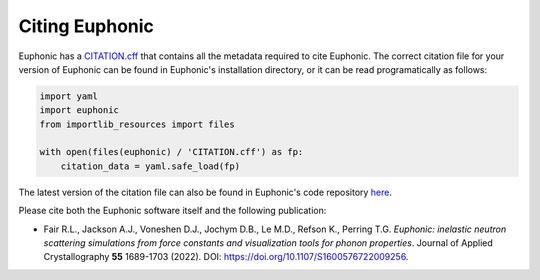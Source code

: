 .. _cite:

Citing Euphonic
***************

Euphonic has a `CITATION.cff <https://citation-file-format.github.io/>`_ that
contains all the metadata required to cite Euphonic. The correct citation file
for your version of Euphonic can be found in Euphonic's installation directory,
or it can be read programatically as follows:

.. code-block:: py

  import yaml
  import euphonic
  from importlib_resources import files

  with open(files(euphonic) / 'CITATION.cff') as fp:
      citation_data = yaml.safe_load(fp)

The latest version of the citation file can also be found in Euphonic's code
repository `here <https://github.com/pace-neutrons/Euphonic/blob/master/CITATION.cff>`_.

Please cite both the Euphonic software itself and the following publication:

* Fair R.L., Jackson A.J., Voneshen D.J., Jochym D.B., Le M.D., Refson K., Perring T.G.
  *Euphonic: inelastic neutron scattering simulations from force constants and visualization tools for phonon properties*.
  Journal of Applied Crystallography **55** 1689-1703 (2022).
  DOI: https://doi.org/10.1107/S1600576722009256.
